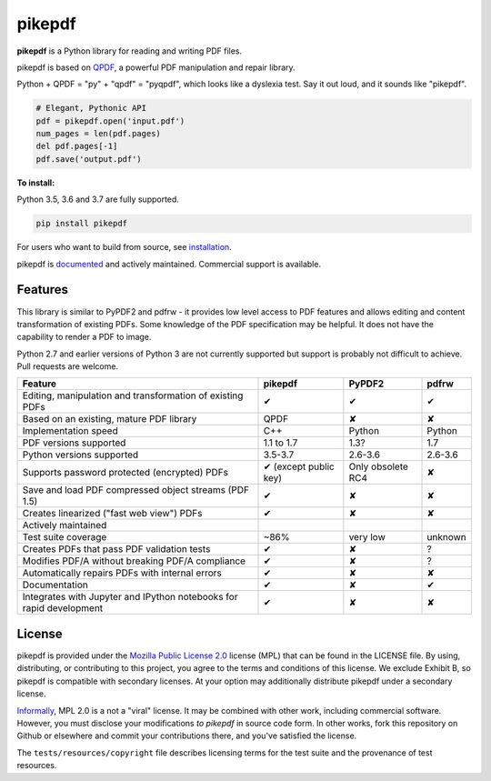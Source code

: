 pikepdf
=======

**pikepdf** is a Python library for reading and writing PDF files.

.. |travis| image:: https://img.shields.io/travis/pikepdf/pikepdf/master.svg?label=Linux%2fmacOS%20build
   :target: https://travis-ci.org/pikepdf/pikepdf
   :alt: Travis CI build status (Linux and macOS)

.. |windows| image:: https://img.shields.io/appveyor/ci/jbarlow83/pikepdf/master.svg?label=Windows%20build
   :target: https://ci.appveyor.com/project/jbarlow83/pikepdf
   :alt: AppVeyor CI build status (Windows)

.. |pypi| image:: https://img.shields.io/pypi/v/pikepdf.svg
   :target: https://pypi.org/project/pikepdf/
   :alt: PyPI


|travis| |windows| |pypi|

pikepdf is based on `QPDF <https://github.com/qpdf/qpdf>`_, a powerful PDF
manipulation and repair library.

Python + QPDF = "py" + "qpdf" = "pyqpdf", which looks like a dyslexia test. Say it
out loud, and it sounds like "pikepdf".

.. code-block:: python

    # Elegant, Pythonic API
    pdf = pikepdf.open('input.pdf')
    num_pages = len(pdf.pages)
    del pdf.pages[-1]
    pdf.save('output.pdf')

**To install:**

Python 3.5, 3.6 and 3.7 are fully supported.

.. code-block:: bash

    pip install pikepdf

For users who want to build from source, see `installation <https://pikepdf.readthedocs.io/en/latest/index.html>`_.

pikepdf is `documented <https://pikepdf.readthedocs.io/en/latest/index.html>`_
and actively maintained. Commercial support is available.

Features
--------

This library is similar to PyPDF2 and pdfrw - it provides low level access to PDF
features and allows editing and content transformation of existing PDFs.  Some
knowledge of the PDF specification may be helpful.  It does not have the
capability to render a PDF to image.

Python 2.7 and earlier versions of Python 3 are not currently supported but
support is probably not difficult to achieve. Pull requests are welcome.

+---------------------------------------------------------------------+-----------------------+-------------------+-----------------+
| **Feature**                                                         | **pikepdf**           | **PyPDF2**        | **pdfrw**       |
+---------------------------------------------------------------------+-----------------------+-------------------+-----------------+
| Editing, manipulation and transformation of existing PDFs           | ✔                     | ✔                 | ✔               |
+---------------------------------------------------------------------+-----------------------+-------------------+-----------------+
| Based on an existing, mature PDF library                            | QPDF                  | ✘                 | ✘               |
+---------------------------------------------------------------------+-----------------------+-------------------+-----------------+
| Implementation speed                                                | C++                   | Python            | Python          |
+---------------------------------------------------------------------+-----------------------+-------------------+-----------------+
| PDF versions supported                                              | 1.1 to 1.7            | 1.3?              | 1.7             |
+---------------------------------------------------------------------+-----------------------+-------------------+-----------------+
| Python versions supported                                           | 3.5-3.7               | 2.6-3.6           | 2.6-3.6         |
+---------------------------------------------------------------------+-----------------------+-------------------+-----------------+
| Supports password protected (encrypted) PDFs                        | ✔ (except public key) | Only obsolete RC4 | ✘               |
+---------------------------------------------------------------------+-----------------------+-------------------+-----------------+
| Save and load PDF compressed object streams (PDF 1.5)               | ✔                     | ✘                 | ✘               |
+---------------------------------------------------------------------+-----------------------+-------------------+-----------------+
| Creates linearized ("fast web view") PDFs                           | ✔                     | ✘                 | ✘               |
+---------------------------------------------------------------------+-----------------------+-------------------+-----------------+
| Actively maintained                                                 | |commits|             | |pypdf2-commits|  | |pdfrw-commits| |
+---------------------------------------------------------------------+-----------------------+-------------------+-----------------+
| Test suite coverage                                                 | ~86%                  | very low          | unknown         |
+---------------------------------------------------------------------+-----------------------+-------------------+-----------------+
| Creates PDFs that pass PDF validation tests                         | ✔                     | ✘                 | ?               |
+---------------------------------------------------------------------+-----------------------+-------------------+-----------------+
| Modifies PDF/A without breaking PDF/A compliance                    | ✔                     | ✘                 | ?               |
+---------------------------------------------------------------------+-----------------------+-------------------+-----------------+
| Automatically repairs PDFs with internal errors                     | ✔                     | ✘                 | ✘               |
+---------------------------------------------------------------------+-----------------------+-------------------+-----------------+
| Documentation                                                       | ✔                     | ✘                 | ✔               |
+---------------------------------------------------------------------+-----------------------+-------------------+-----------------+
| Integrates with Jupyter and IPython notebooks for rapid development | ✔                     | ✘                 | ✘               |
+---------------------------------------------------------------------+-----------------------+-------------------+-----------------+

License
-------

pikepdf is provided under the `Mozilla Public License 2.0 <https://www.mozilla.org/en-US/MPL/2.0/>`_
license (MPL) that can be found in the LICENSE file. By using, distributing, or
contributing to this project, you agree to the terms and conditions of this license.
We exclude Exhibit B, so pikepdf is compatible with secondary licenses.
At your option may additionally distribute pikepdf under a secondary license.

`Informally <https://www.mozilla.org/en-US/MPL/2.0/FAQ/>`_, MPL 2.0 is a not a "viral" license.
It may be combined with other work, including commercial software. However, you must disclose your modifications
*to pikepdf* in source code form. In other works, fork this repository on Github or elsewhere and commit your
contributions there, and you've satisfied the license.

The ``tests/resources/copyright`` file describes licensing terms for the test
suite and the provenance of test resources.


.. |commits| image:: https://img.shields.io/github/commit-activity/y/pikepdf/pikepdf.svg
   :target: https://github.com/pikepdf/pikepdf/graphs/commit-activity

.. |pypdf2-commits| image:: https://img.shields.io/github/commit-activity/y/mstamy2/PyPDF2.svg
   :target: https://github.com/mstamy2/PyPDF2/graphs/commit-activity

.. |pdfrw-commits| image:: https://img.shields.io/github/commit-activity/y/pmaupin/pdfrw.svg
   :target: https://github.com/pmaupin/pdfrw/graphs/commit-activity
